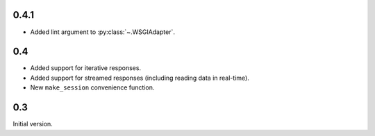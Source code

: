 0.4.1
=====

* Added lint argument to :py:class:`~.WSGIAdapter`.

0.4
===

* Added support for iterative responses.
* Added support for streamed responses (including reading data in real-time).
* New ``make_session`` convenience function.

0.3
===

Initial version.
